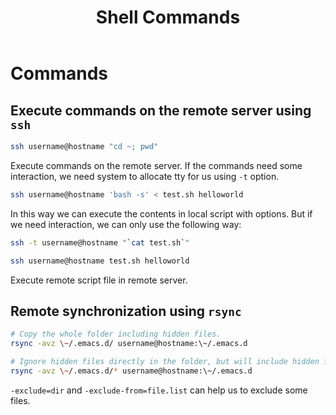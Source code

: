 #+TITLE: Shell Commands
#+OPTIONS: toc:nil

* Commands
** Execute commands on the remote server using ~ssh~
#+begin_src sh
ssh username@hostname "cd ~; pwd"
#+end_src
Execute commands on the remote server. If the commands need some interaction,
we need system to allocate tty for us using ~-t~ option.

#+begin_src sh
ssh username@hostname 'bash -s' < test.sh helloworld
#+end_src
In this way we can execute the contents in local script with options. But if we
need interaction, we can only use the following way:
#+begin_src sh
ssh -t username@hostname "`cat test.sh`"
#+end_src

#+begin_src sh
ssh username@hostname test.sh helloworld
#+end_src
Execute remote script file in remote server.

** Remote synchronization using ~rsync~
#+begin_src sh
# Copy the whole folder including hidden files.
rsync -avz \~/.emacs.d/ username@hostname:\~/.emacs.d

# Ignore hidden files directly in the folder, but will include hidden files in subdirectory.
rsync -avz \~/.emacs.d/* username@hostname:\~/.emacs.d
#+end_src
~-exclude=dir~ and ~-exclude-from=file.list~ can help us to exclude some files.
